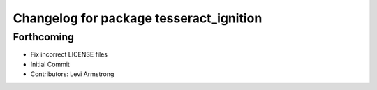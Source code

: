 ^^^^^^^^^^^^^^^^^^^^^^^^^^^^^^^^^^^^^^^^
Changelog for package tesseract_ignition
^^^^^^^^^^^^^^^^^^^^^^^^^^^^^^^^^^^^^^^^

Forthcoming
-----------
* Fix incorrect LICENSE files
* Initial Commit
* Contributors: Levi Armstrong
